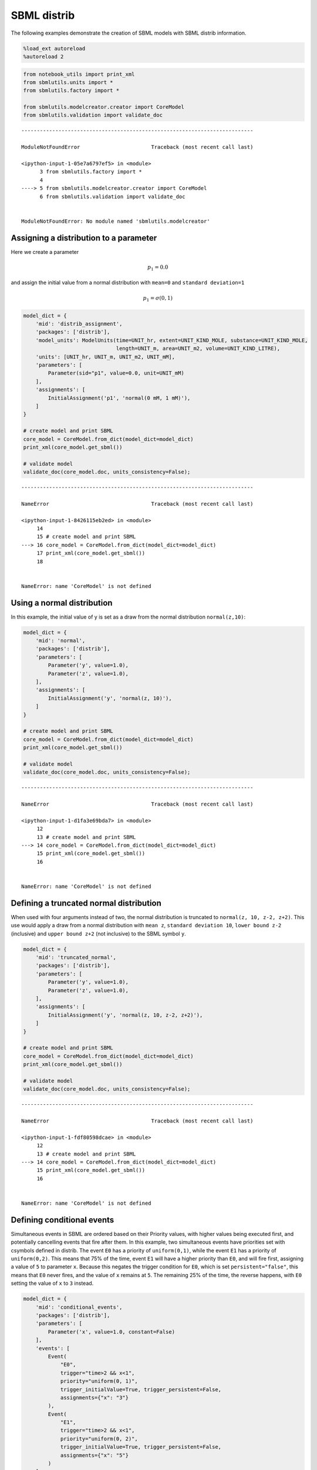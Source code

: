 SBML distrib
------------

The following examples demonstrate the creation of SBML models with SBML
distrib information.

.. code:: ipython3

    %load_ext autoreload
    %autoreload 2

.. code:: ipython3

    from notebook_utils import print_xml
    from sbmlutils.units import *
    from sbmlutils.factory import *
    
    from sbmlutils.modelcreator.creator import CoreModel
    from sbmlutils.validation import validate_doc


::


    ---------------------------------------------------------------------------

    ModuleNotFoundError                       Traceback (most recent call last)

    <ipython-input-1-05e7a6797ef5> in <module>
          3 from sbmlutils.factory import *
          4 
    ----> 5 from sbmlutils.modelcreator.creator import CoreModel
          6 from sbmlutils.validation import validate_doc


    ModuleNotFoundError: No module named 'sbmlutils.modelcreator'


Assigning a distribution to a parameter
~~~~~~~~~~~~~~~~~~~~~~~~~~~~~~~~~~~~~~~

Here we create a parameter

.. math:: p_1 = 0.0

\ and assign the initial value from a normal distribution with
``mean=0`` and ``standard deviation=1``

.. math:: p_1 = \sigma(0,1)

.. code:: ipython3

    model_dict = {
        'mid': 'distrib_assignment',
        'packages': ['distrib'],
        'model_units': ModelUnits(time=UNIT_hr, extent=UNIT_KIND_MOLE, substance=UNIT_KIND_MOLE,
                                  length=UNIT_m, area=UNIT_m2, volume=UNIT_KIND_LITRE),
        'units': [UNIT_hr, UNIT_m, UNIT_m2, UNIT_mM],
        'parameters': [
            Parameter(sid="p1", value=0.0, unit=UNIT_mM)
        ],
        'assignments': [
            InitialAssignment('p1', 'normal(0 mM, 1 mM)'),
        ]
    }
    
    # create model and print SBML
    core_model = CoreModel.from_dict(model_dict=model_dict)
    print_xml(core_model.get_sbml())
    
    # validate model
    validate_doc(core_model.doc, units_consistency=False);


::


    ---------------------------------------------------------------------------

    NameError                                 Traceback (most recent call last)

    <ipython-input-1-8426115eb2ed> in <module>
         14 
         15 # create model and print SBML
    ---> 16 core_model = CoreModel.from_dict(model_dict=model_dict)
         17 print_xml(core_model.get_sbml())
         18 


    NameError: name 'CoreModel' is not defined


Using a normal distribution
~~~~~~~~~~~~~~~~~~~~~~~~~~~

In this example, the initial value of y is set as a draw from the normal
distribution ``normal(z,10)``:

.. code:: ipython3

    model_dict = {
        'mid': 'normal',
        'packages': ['distrib'],
        'parameters': [
            Parameter('y', value=1.0),
            Parameter('z', value=1.0),
        ],
        'assignments': [
            InitialAssignment('y', 'normal(z, 10)'),
        ]
    }
    
    # create model and print SBML
    core_model = CoreModel.from_dict(model_dict=model_dict)
    print_xml(core_model.get_sbml())
    
    # validate model
    validate_doc(core_model.doc, units_consistency=False);


::


    ---------------------------------------------------------------------------

    NameError                                 Traceback (most recent call last)

    <ipython-input-1-d1fa3e69bda7> in <module>
         12 
         13 # create model and print SBML
    ---> 14 core_model = CoreModel.from_dict(model_dict=model_dict)
         15 print_xml(core_model.get_sbml())
         16 


    NameError: name 'CoreModel' is not defined


Defining a truncated normal distribution
~~~~~~~~~~~~~~~~~~~~~~~~~~~~~~~~~~~~~~~~

When used with four arguments instead of two, the normal distribution is
truncated to ``normal(z, 10, z-2, z+2)``. This use would apply a draw
from a normal distribution with ``mean z``, ``standard deviation 10``,
``lower bound z-2`` (inclusive) and ``upper bound z+2`` (not inclusive)
to the SBML symbol ``y``.

.. code:: ipython3

    model_dict = {
        'mid': 'truncated_normal',
        'packages': ['distrib'],
        'parameters': [
            Parameter('y', value=1.0),
            Parameter('z', value=1.0),
        ],
        'assignments': [
            InitialAssignment('y', 'normal(z, 10, z-2, z+2)'),
        ]
    }
    
    # create model and print SBML
    core_model = CoreModel.from_dict(model_dict=model_dict)
    print_xml(core_model.get_sbml())
    
    # validate model
    validate_doc(core_model.doc, units_consistency=False);


::


    ---------------------------------------------------------------------------

    NameError                                 Traceback (most recent call last)

    <ipython-input-1-fdf80598dcae> in <module>
         12 
         13 # create model and print SBML
    ---> 14 core_model = CoreModel.from_dict(model_dict=model_dict)
         15 print_xml(core_model.get_sbml())
         16 


    NameError: name 'CoreModel' is not defined


Defining conditional events
~~~~~~~~~~~~~~~~~~~~~~~~~~~

Simultaneous events in SBML are ordered based on their Priority values,
with higher values being executed first, and potentially cancelling
events that fire after them. In this example, two simultaneous events
have priorities set with csymbols defined in distrib. The event ``E0``
has a priority of ``uniform(0,1)``, while the event ``E1`` has a
priority of ``uniform(0,2)``. This means that 75% of the time, event
``E1`` will have a higher priority than ``E0``, and will fire first,
assigning a value of ``5`` to parameter ``x``. Because this negates the
trigger condition for ``E0``, which is set ``persistent="false"``, this
means that ``E0`` never fires, and the value of ``x`` remains at ``5``.
The remaining 25% of the time, the reverse happens, with ``E0`` setting
the value of ``x`` to ``3`` instead.

.. code:: ipython3

    model_dict = {
        'mid': 'conditional_events',
        'packages': ['distrib'],
        'parameters': [
            Parameter('x', value=1.0, constant=False)
        ],
        'events': [
            Event(
                "E0", 
                trigger="time>2 && x<1", 
                priority="uniform(0, 1)",
                trigger_initialValue=True, trigger_persistent=False,
                assignments={"x": "3"}
            ),
            Event(
                "E1", 
                trigger="time>2 && x<1", 
                priority="uniform(0, 2)",
                trigger_initialValue=True, trigger_persistent=False,
                assignments={"x": "5"}
            )
        ]
    }
    
    # create model and print SBML
    core_model = CoreModel.from_dict(model_dict=model_dict)
    print_xml(core_model.get_sbml())
    
    # validate model
    validate_doc(core_model.doc, units_consistency=False);


::


    ---------------------------------------------------------------------------

    NameError                                 Traceback (most recent call last)

    <ipython-input-1-8d86f3c02bf5> in <module>
         24 
         25 # create model and print SBML
    ---> 26 core_model = CoreModel.from_dict(model_dict=model_dict)
         27 print_xml(core_model.get_sbml())
         28 


    NameError: name 'CoreModel' is not defined


Overview of all distributions
~~~~~~~~~~~~~~~~~~~~~~~~~~~~~

The following gives an example how to use all of the various
distributions

.. code:: ipython3

    model_dict = {
        'mid': 'all_distributions',
        'packages': ['distrib'],
        'assignments': [
            InitialAssignment('p_normal_1', 'normal(0, 1)'),
            InitialAssignment('p_normal_2', 'normal(0, 1, 0, 10)'),
            InitialAssignment('p_uniform', 'uniform(5, 10)'),
            InitialAssignment('p_bernoulli', 'bernoulli(0.4)'),
            InitialAssignment('p_binomial_1', 'binomial(100, 0.3)'),
            InitialAssignment('p_binomial_2', 'binomial(100, 0.3, 0, 2)'),
            InitialAssignment('p_cauchy_1', 'cauchy(0, 1)'),
            InitialAssignment('p_cauchy_2', 'cauchy(0, 1, 0, 5)'),
            InitialAssignment('p_chisquare_1', 'chisquare(10)'),
            InitialAssignment('p_chisquare_2', 'chisquare(10, 0, 10)'),
            InitialAssignment('p_exponential_1', 'exponential(1.0)'),
            InitialAssignment('p_exponential_2', 'exponential(1.0, 0, 10)'),
            InitialAssignment('p_gamma_1', 'gamma(0, 1)'),
            InitialAssignment('p_gamma_2', 'gamma(0, 1, 0, 10)'),
            InitialAssignment('p_laplace_1', 'laplace(0, 1)'),
            InitialAssignment('p_laplace_2', 'laplace(0, 1, 0, 10)'),
            InitialAssignment('p_lognormal_1', 'lognormal(0, 1)'),
            InitialAssignment('p_lognormal_2', 'lognormal(0, 1, 0, 10)'),
            InitialAssignment('p_poisson_1', 'poisson(0.5)'),
            InitialAssignment('p_poisson_2', 'poisson(0.5, 0, 10)'),
            InitialAssignment('p_raleigh_1', 'rayleigh(0.5)'),
            InitialAssignment('p_raleigh_2', 'rayleigh(0.5, 0, 10)'),
        ]
    }
    
    # create model and print SBML
    core_model = CoreModel.from_dict(model_dict=model_dict)
    print_xml(core_model.get_sbml())
    
    # validate model
    validate_doc(core_model.doc, units_consistency=False);


::


    ---------------------------------------------------------------------------

    NameError                                 Traceback (most recent call last)

    <ipython-input-1-afa50b7ea1ed> in <module>
         29 
         30 # create model and print SBML
    ---> 31 core_model = CoreModel.from_dict(model_dict=model_dict)
         32 print_xml(core_model.get_sbml())
         33 


    NameError: name 'CoreModel' is not defined


Basic uncertainty example
~~~~~~~~~~~~~~~~~~~~~~~~~

Here, the species with an initial amount of ``3.22`` is described as
having a ``standard deviation`` of ``0.3``, a value that might be
written as ``3.22 +- 0.3``.

.. code:: ipython3

    import libsbml
    model_dict = {
        'mid': 'basic_example_1',
        'packages': ['distrib'],
        'compartments': [
            Compartment("C", value=1.0)
        ],
        'species': [
            Species(sid="s1", compartment="C", initialAmount=3.22, 
                    uncertainties=[
                      Uncertainty(uncertParameters=[
                          UncertParameter(type=libsbml.DISTRIB_UNCERTTYPE_STANDARDDEVIATION, value=0.3)
                      ])
                    ])
        ],
    }
    
    # create model and print SBML
    core_model = CoreModel.from_dict(model_dict=model_dict)
    print_xml(core_model.get_sbml())
    
    # validate model
    validate_doc(core_model.doc, units_consistency=False);


::


    ---------------------------------------------------------------------------

    NameError                                 Traceback (most recent call last)

    <ipython-input-1-2144ab53780b> in <module>
         17 
         18 # create model and print SBML
    ---> 19 core_model = CoreModel.from_dict(model_dict=model_dict)
         20 print_xml(core_model.get_sbml())
         21 


    NameError: name 'CoreModel' is not defined


It is also possible to include additional information about the species,
should more be known. In this example, the initial amount of ``3.22`` is
noted as having a mean of ``3.2``, a standard deviation of ``0.3``, and
a variance of ``0.09``.

.. code:: ipython3

    import libsbml
    model_dict = {
        'mid': 'basic_example_2',
        'packages': ['distrib'],
        'compartments': [
            Compartment("C", value=1.0)
        ],
        'species': [
            Species(sid="s1", compartment="C", initialAmount=3.22, 
                    uncertainties=[
                      Uncertainty(uncertParameters=[
                          UncertParameter(type=libsbml.DISTRIB_UNCERTTYPE_MEAN, value=3.2),
                          UncertParameter(type=libsbml.DISTRIB_UNCERTTYPE_STANDARDDEVIATION, value=0.3),
                          UncertParameter(type=libsbml.DISTRIB_UNCERTTYPE_VARIANCE, value=0.09),
                      ])
                    ])
        ],
    }
    
    # create model and print SBML
    core_model = CoreModel.from_dict(model_dict=model_dict)
    print_xml(core_model.get_sbml())
    
    # validate model
    validate_doc(core_model.doc, units_consistency=False);


::


    ---------------------------------------------------------------------------

    NameError                                 Traceback (most recent call last)

    <ipython-input-1-daa8e235713d> in <module>
         19 
         20 # create model and print SBML
    ---> 21 core_model = CoreModel.from_dict(model_dict=model_dict)
         22 print_xml(core_model.get_sbml())
         23 


    NameError: name 'CoreModel' is not defined


Multiple uncertainties
~~~~~~~~~~~~~~~~~~~~~~

The following gives an example how to encode multiple uncertainties for
a parameter. Here the two uncertainties
``5.0 (mean) +- 0.3 (std) [2.0 - 8.0]`` and
``4.5 (mean) +- 1.1 (std) [1.0 - 10.0]`` are set.

.. code:: ipython3

    import libsbml
    model_dict = {
        'mid': 'multiple_uncertainties',
        'packages': ['distrib'],
        'model_units': ModelUnits(time=UNIT_hr, extent=UNIT_KIND_MOLE, substance=UNIT_KIND_MOLE,
                                  length=UNIT_m, area=UNIT_m2, volume=UNIT_KIND_LITRE),
        'units': [UNIT_hr, UNIT_m, UNIT_m2, UNIT_mM],
        'parameters': [
            Parameter(sid="p1", value=5.0, unit=UNIT_mM, 
                      uncertainties=[
                          Uncertainty('p1_uncertainty_1', uncertParameters=[
                              UncertParameter(type=libsbml.DISTRIB_UNCERTTYPE_MEAN, value=5.0, unit=UNIT_mM),
                              UncertParameter(type=libsbml.DISTRIB_UNCERTTYPE_STANDARDDEVIATION, value=0.3, unit=UNIT_mM),
                              UncertSpan(type=libsbml.DISTRIB_UNCERTTYPE_RANGE, valueLower=2.0, valueUpper=8.0, unit=UNIT_mM),
                          ]),
                          Uncertainty('p1_uncertainty_2', uncertParameters=[
                              UncertParameter(type=libsbml.DISTRIB_UNCERTTYPE_MEAN, value=4.5, unit=UNIT_mM),
                              UncertParameter(type=libsbml.DISTRIB_UNCERTTYPE_STANDARDDEVIATION, value=1.1, unit=UNIT_mM),
                              UncertSpan(type=libsbml.DISTRIB_UNCERTTYPE_RANGE, valueLower=1.0, valueUpper=10.0, unit=UNIT_mM),
                          ])
                      ])
        ],
        'assignments': [
            InitialAssignment('p1', 'normal(0 mM, 1 mM)'),
        ]
    }
    
    # create model and print SBML
    core_model = CoreModel.from_dict(model_dict=model_dict)
    print_xml(core_model.get_sbml())
    
    # validate model
    validate_doc(core_model.doc, units_consistency=False);


::


    ---------------------------------------------------------------------------

    NameError                                 Traceback (most recent call last)

    <ipython-input-1-68de1d8ab6d8> in <module>
         27 
         28 # create model and print SBML
    ---> 29 core_model = CoreModel.from_dict(model_dict=model_dict)
         30 print_xml(core_model.get_sbml())
         31 


    NameError: name 'CoreModel' is not defined


Defining a random variable
~~~~~~~~~~~~~~~~~~~~~~~~~~

In addition to describing the uncertainty about an experimental
observation one can also use this mechanism to describe a parameter as a
random variable.

.. code:: ipython3

    import libsbml
    model_dict = {
        'mid': 'random_variable',
        'packages': ['distrib'],
        'parameters': [
            Parameter("shape_Z", value=10.0),
            Parameter("scale_Z", value=0.1),
            Parameter("Z", value=0.1,
                      uncertainties=[
                          Uncertainty(formula="gamma(shape_Z, scale_Z)",
                                      uncertParameters=[
                                          UncertParameter(type=libsbml.DISTRIB_UNCERTTYPE_MEAN, value=1.03),
                                          UncertParameter(type=libsbml.DISTRIB_UNCERTTYPE_VARIANCE, value=0.97),
                                      ])
                      ])
        ]
    }
    
    # create model and print SBML
    core_model = CoreModel.from_dict(model_dict=model_dict)
    print_xml(core_model.get_sbml())
    
    # validate model
    validate_doc(core_model.doc, units_consistency=False);


::


    ---------------------------------------------------------------------------

    NameError                                 Traceback (most recent call last)

    <ipython-input-1-0d1e0a463d63> in <module>
         18 
         19 # create model and print SBML
    ---> 20 core_model = CoreModel.from_dict(model_dict=model_dict)
         21 print_xml(core_model.get_sbml())
         22 


    NameError: name 'CoreModel' is not defined


Overview over UncertParameters and UncertSpans
~~~~~~~~~~~~~~~~~~~~~~~~~~~~~~~~~~~~~~~~~~~~~~

The following example provides an overview over the available fields.

.. code:: ipython3

    import libsbml
    model_dict = {
        'mid': 'parameters_spans',
        'packages': ['distrib'],
        'parameters': [
            Parameter("p",
              uncertainties=[
                  Uncertainty(
                      formula="normal(0, 1)",  # distribution
                      uncertParameters=[
                          UncertParameter(type=libsbml.DISTRIB_UNCERTTYPE_COEFFIENTOFVARIATION, value=1.0),
                          UncertParameter(type=libsbml.DISTRIB_UNCERTTYPE_KURTOSIS, value=2.0),
                          UncertParameter(type=libsbml.DISTRIB_UNCERTTYPE_MEAN, value=3.0),
                          UncertParameter(type=libsbml.DISTRIB_UNCERTTYPE_MEDIAN, value=4.0),
                          UncertParameter(type=libsbml.DISTRIB_UNCERTTYPE_MODE, value=5.0),
                          UncertParameter(type=libsbml.DISTRIB_UNCERTTYPE_SAMPLESIZE, value=6.0),
                          UncertParameter(type=libsbml.DISTRIB_UNCERTTYPE_SKEWNESS, value=7.0),
                          UncertParameter(type=libsbml.DISTRIB_UNCERTTYPE_STANDARDDEVIATION, value=8.0),
                          UncertParameter(type=libsbml.DISTRIB_UNCERTTYPE_STANDARDERROR, value=9.0),
                          UncertParameter(type=libsbml.DISTRIB_UNCERTTYPE_VARIANCE, value=10.0),
                          UncertSpan(type=libsbml.DISTRIB_UNCERTTYPE_CONFIDENCEINTERVAL, valueLower=1.0, valueUpper=2.0),
                          UncertSpan(type=libsbml.DISTRIB_UNCERTTYPE_CREDIBLEINTERVAL, valueLower=2.0, valueUpper=3.0),
                          UncertSpan(type=libsbml.DISTRIB_UNCERTTYPE_INTERQUARTILERANGE, valueLower=3.0, valueUpper=4.0),
                          UncertSpan(type=libsbml.DISTRIB_UNCERTTYPE_RANGE, valueLower=4.0, valueUpper=5.0),
                      ])
              ])
        ]
    }
    
    # create model and print SBML
    core_model = CoreModel.from_dict(model_dict=model_dict)
    print_xml(core_model.get_sbml())
    
    # validate model
    validate_doc(core_model.doc, units_consistency=False);


::


    ---------------------------------------------------------------------------

    NameError                                 Traceback (most recent call last)

    <ipython-input-1-b4f954444569> in <module>
         29 
         30 # create model and print SBML
    ---> 31 core_model = CoreModel.from_dict(model_dict=model_dict)
         32 print_xml(core_model.get_sbml())
         33 


    NameError: name 'CoreModel' is not defined


Information on experimental parameters (SABIO-RK)
~~~~~~~~~~~~~~~~~~~~~~~~~~~~~~~~~~~~~~~~~~~~~~~~~

In the following example we store the experimental information which was
used for setting the parameter in the model.

.. code:: ipython3

    import libsbml
    from sbmlutils.metadata import *
    model_dict = {
        'mid': 'sabiork_parameter',
        'packages': ['distrib'],
        'model_units': ModelUnits(time=UNIT_hr, extent=UNIT_KIND_MOLE,
                                  substance=UNIT_KIND_MOLE,
                                  length=UNIT_m, area=UNIT_m2,
                                  volume=UNIT_KIND_LITRE),
        'units': [UNIT_hr, UNIT_m, UNIT_m2, UNIT_mM],
        'parameters': [
            Parameter(
                sid="Km_glc", name="Michelis-Menten constant glucose",
                value=5.0, unit=UNIT_mM, sboTerm=SBO_MICHAELIS_CONSTANT,
                uncertainties=[
                    Uncertainty(
                      sid="uncertainty1",
                      uncertParameters=[
                          UncertParameter(
                              type=libsbml.DISTRIB_UNCERTTYPE_MEAN,
                              value=5.07),
                          UncertParameter(
                              type=libsbml.DISTRIB_UNCERTTYPE_STANDARDDEVIATION,
                              value=0.97),
                      ], annotations=[
                            (BQB.IS, "sabiork.kineticrecord/793"),  # entry in SABIO-RK
                            (BQB.HAS_TAXON, "taxonomy/9606"),  # homo sapiens
                            (BQB.IS, "ec-code/2.7.1.2"),  # glucokinase
                            (BQB.IS, "uniprot/P35557"),  # Glucokinase homo sapiens
                            (BQB.IS, "bto/BTO:0000075"),  # liver
                        ]),
                    Uncertainty(
                        sid="uncertainty2",
                        uncertParameters=[
                            UncertParameter(
                                type=libsbml.DISTRIB_UNCERTTYPE_MEAN,
                                value=2.7),
                            UncertParameter(
                                type=libsbml.DISTRIB_UNCERTTYPE_STANDARDDEVIATION,
                                value=0.11),
                        ], annotations=[
                            (BQB.IS, "sabiork.kineticrecord/2581"),
                            # entry in SABIO-RK
                            (BQB.HAS_TAXON, "taxonomy/9606"),  # homo sapiens
                            (BQB.IS, "ec-code/2.7.1.2"),  # glucokinase
                            (BQB.IS, "uniprot/P35557"),  # Glucokinase homo sapiens
                            (BQB.IS, "bto/BTO:0000075"),  # liver
                        ]),
                ])
        ]
    }
    
    # create model and print SBML
    core_model = CoreModel.from_dict(model_dict=model_dict)
    print_xml(core_model.get_sbml())
    
    # validate model
    from notebook import BASE_DIR
    from sbmlutils.io import write_sbml
    validate_doc(core_model.doc, units_consistency=False);
    sbml_path = BASE_DIR / "distrib"/ "sabiork_parameter.xml"
    write_sbml(core_model.doc, sbml_path)
    
    from sbmlutils.report import sbmlreport
    sbmlreport.create_report(sbml_path, output_dir=BASE_DIR / "distrib", validate=False)


::


    ---------------------------------------------------------------------------

    NameError                                 Traceback (most recent call last)

    <ipython-input-1-0279476f3f6f> in <module>
         52 
         53 # create model and print SBML
    ---> 54 core_model = CoreModel.from_dict(model_dict=model_dict)
         55 print_xml(core_model.get_sbml())
         56 


    NameError: name 'CoreModel' is not defined


